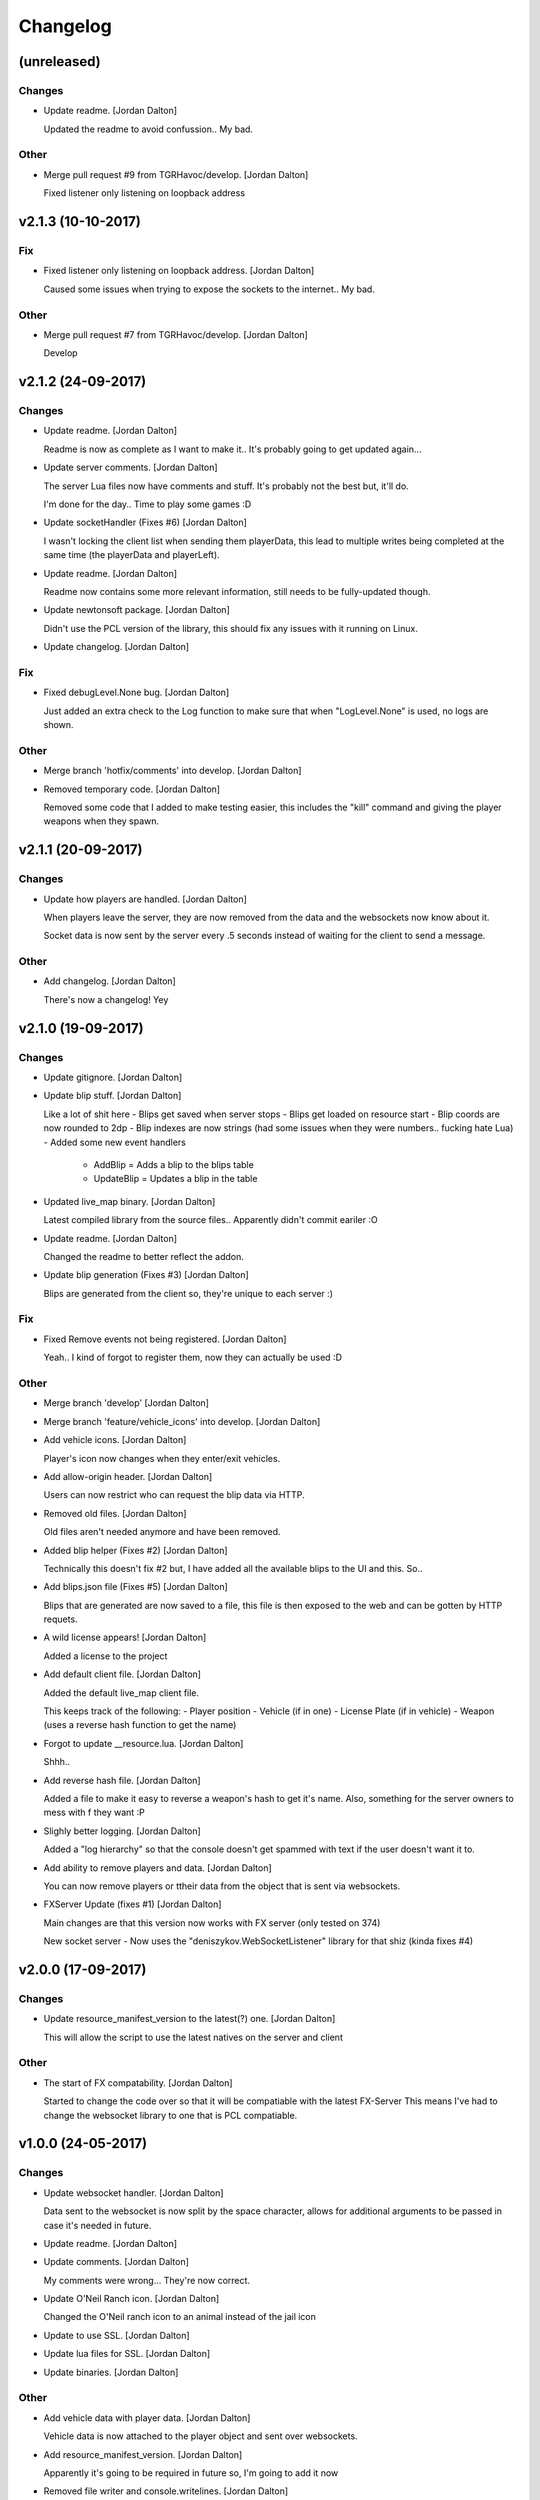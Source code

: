 Changelog
=========


(unreleased)
------------

Changes
~~~~~~~
- Update readme. [Jordan Dalton]

  Updated the readme to avoid confussion.. My bad.

Other
~~~~~
- Merge pull request #9 from TGRHavoc/develop. [Jordan Dalton]

  Fixed listener only listening on loopback address


v2.1.3 (10-10-2017)
-------------------

Fix
~~~
- Fixed listener only listening on loopback address. [Jordan Dalton]

  Caused some issues when trying to expose the sockets to the internet.. My bad.

Other
~~~~~
- Merge pull request #7 from TGRHavoc/develop. [Jordan Dalton]

  Develop


v2.1.2 (24-09-2017)
-------------------

Changes
~~~~~~~
- Update readme. [Jordan Dalton]

  Readme is now as complete as I want to make it.. It's probably going to get updated again...
- Update server comments. [Jordan Dalton]

  The server Lua files now have comments and stuff. It's probably not the best but, it'll do.

  I'm done for the day.. Time to play some games :D
- Update socketHandler (Fixes #6) [Jordan Dalton]

  I wasn't locking the client list when sending them playerData, this lead to multiple writes being completed at the same time (the playerData and playerLeft).
- Update readme. [Jordan Dalton]

  Readme now contains some more relevant information, still needs to be fully-updated though.
- Update newtonsoft package. [Jordan Dalton]

  Didn't use the PCL version of the library, this should fix any issues with it running on Linux.
- Update changelog. [Jordan Dalton]

Fix
~~~
- Fixed debugLevel.None bug. [Jordan Dalton]

  Just added an extra check to the Log function to make sure that when "LogLevel.None" is used, no logs are shown.

Other
~~~~~
- Merge branch 'hotfix/comments' into develop. [Jordan Dalton]
- Removed temporary code. [Jordan Dalton]

  Removed some code that I added to make testing easier, this includes the "kill" command and giving the player weapons when they spawn.


v2.1.1 (20-09-2017)
-------------------

Changes
~~~~~~~
- Update how players are handled. [Jordan Dalton]

  When players leave the server, they are now removed from the data and the websockets now know about it.

  Socket data is now sent by the server every .5 seconds instead of waiting for the client to send a message.

Other
~~~~~
- Add changelog. [Jordan Dalton]

  There's now a changelog! Yey


v2.1.0 (19-09-2017)
-------------------

Changes
~~~~~~~
- Update gitignore. [Jordan Dalton]
- Update blip stuff. [Jordan Dalton]

  Like a lot of shit here
  - Blips get saved when server stops
  - Blips get loaded on resource start
  - Blip coords are now rounded to 2dp
  - Blip indexes are now strings (had some issues when they were numbers.. fucking hate Lua)
  - Added some new event handlers
    - AddBlip = Adds a blip to the blips table
    - UpdateBlip = Updates a blip in the table
- Updated live_map binary. [Jordan Dalton]

  Latest compiled library from the source files.. Apparently didn't commit eariler :O
- Update readme. [Jordan Dalton]

  Changed the readme to better reflect the addon.
- Update blip generation (Fixes #3) [Jordan Dalton]

  Blips are generated from the client so, they're unique to each server :)

Fix
~~~
- Fixed Remove events not being registered. [Jordan Dalton]

  Yeah.. I kind of forgot to register them, now they can actually be used :D

Other
~~~~~
- Merge branch 'develop' [Jordan Dalton]
- Merge branch 'feature/vehicle_icons' into develop. [Jordan Dalton]
- Add vehicle icons. [Jordan Dalton]

  Player's icon now changes when they enter/exit vehicles.
- Add allow-origin header. [Jordan Dalton]

  Users can now restrict who can request the blip data via HTTP.
- Removed old files. [Jordan Dalton]

  Old files aren't needed anymore and have been removed.
- Added blip helper (Fixes #2) [Jordan Dalton]

  Technically this doesn't fix #2 but, I have added all the available blips to the UI and this. So..
- Add blips.json file (Fixes #5) [Jordan Dalton]

  Blips that are generated are now saved to a file, this file is then exposed to the web and can be gotten by HTTP requets.
- A wild license appears! [Jordan Dalton]

  Added a license to the project
- Add default client file. [Jordan Dalton]

  Added the default live_map client file.

  This keeps track of the following:
  - Player position
  - Vehicle (if in one)
  - License Plate (if in vehicle)
  - Weapon (uses a reverse hash function to get the name)
- Forgot to update __resource.lua. [Jordan Dalton]

  Shhh..
- Add reverse hash file. [Jordan Dalton]

  Added a file to make it easy to reverse a weapon's hash to get it's name. Also, something for the server owners to mess with f they want :P
- Slighly better logging. [Jordan Dalton]

  Added a "log hierarchy" so that the console doesn't get spammed with text if the user doesn't want it to.
- Add ability to remove players and data. [Jordan Dalton]

  You can now remove players or ttheir data from the object that is sent via websockets.
- FXServer Update (fixes #1) [Jordan Dalton]

  Main changes are that this version now works with FX server (only tested on 374)

  New socket server
  - Now uses the "deniszykov.WebSocketListener" library for that shiz (kinda fixes #4)


v2.0.0 (17-09-2017)
-------------------

Changes
~~~~~~~
- Update resource_manifest_version to the latest(?) one. [Jordan Dalton]

  This will allow the script to use the latest natives on the server and client

Other
~~~~~
- The start of FX compatability. [Jordan Dalton]

  Started to change the code over so that it will be compatiable with the latest FX-Server
  This means I've had to change the websocket library to one that is PCL compatiable.


v1.0.0 (24-05-2017)
-------------------

Changes
~~~~~~~
- Update websocket handler. [Jordan Dalton]

  Data sent to the websocket is now split by the space character, allows for additional arguments to be passed in case it's needed in future.
- Update readme. [Jordan Dalton]
- Update comments. [Jordan Dalton]

  My comments were wrong... They're now correct.
- Update O'Neil Ranch icon. [Jordan Dalton]

  Changed the O'Neil ranch icon to an animal instead of the jail icon
- Update to use SSL. [Jordan Dalton]
- Update lua files for SSL. [Jordan Dalton]
- Update binaries. [Jordan Dalton]

Other
~~~~~
- Add vehicle data with player data. [Jordan Dalton]

  Vehicle data is now attached to the player object and sent over websockets.
- Add resource_manifest_version. [Jordan Dalton]

  Apparently it's going to be required in future so, I'm going to add it now
- Removed file writer and console.writelines. [Jordan Dalton]

  Pretty much all the Console.WriteLine's have been changed to Debug,WriteLine and I've removed the file writer.

  The websocket server now defaults back to the insecure websocket protocol when the certificate couldn't be loaded.
- Add readme. [Jordan Dalton]

  Holy mother of... Documentation !!!
- Add utility events. [Jordan Dalton]

  Added events to allow developers to
  - Add blipss to the map
  - Add data to players (strings and floats)
- Add blip helper. [Jordan Dalton]

  "blip_helper.lua" is used to translate the blip type that GTA uses (integers) to the type the interface uses (strings).
- Add ability to add custom data to players. [Jordan Dalton]

  Making it easier to add custom data to player such as their job. Also moved from the player name being the identifier.
- Remove license. [Jordan Dalton]
- Add license and gas station blips. [Jordan Dalton]
- Remove self-signed certs. [Jordan Dalton]
- Add default SSL stuff. [Jordan Dalton]

  Secure websockets are now done over a self-signed certificate.
  If you want to use SSL properly, I suggest using your own cert.
- Add SSL support. [Jordan Dalton]
- Add lua files. [Jordan Dalton]

  Added the files for the FiveM server to interact with the live map library.
- Add clear JArrays when stopped. [Jordan Dalton]

  When the socket server is stopped, the JArrays are cleared.


v0.0.0 (21-05-2017)
-------------------
- Add C# source. [Jordan Dalton]

  Added the C# source code needed for the game server.
